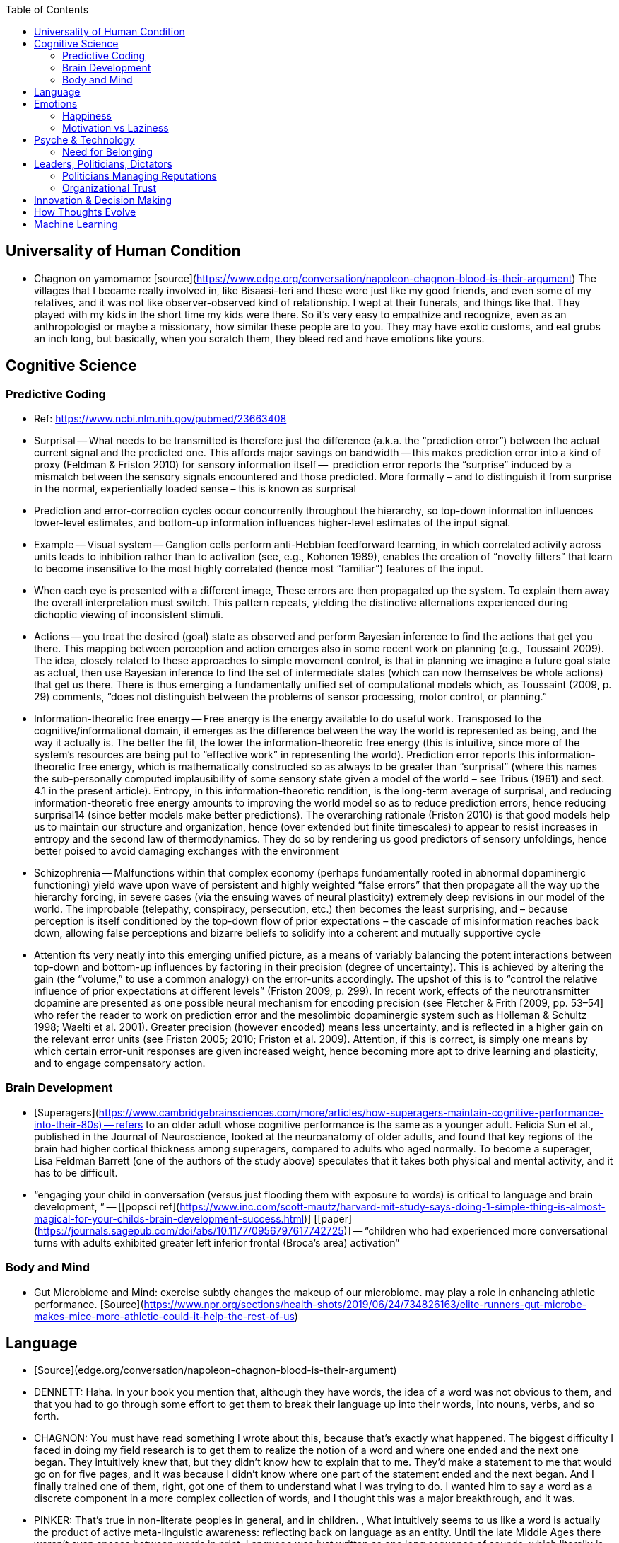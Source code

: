 :toc:
toc::[]

## Universality of Human Condition

*   Chagnon on yamomamo: [source](https://www.edge.org/conversation/napoleon-chagnon-blood-is-their-argument) The villages that I became really involved in, like Bisaasi-teri and these were just like my good friends, and even some of my relatives, and it was not like observer-observed kind of relationship. I wept at their funerals, and things like that. They played with my kids in the short time my kids were there. So it's very easy to empathize and recognize, even as an anthropologist or maybe a missionary, how similar these people are to you. They may have exotic customs, and eat grubs an inch long, but basically, when you scratch them, they bleed red and have emotions like yours.

## Cognitive Science

### Predictive Coding

*   Ref: https://www.ncbi.nlm.nih.gov/pubmed/23663408 
*   Surprisal -- What needs to be transmitted is therefore just the difference (a.k.a. the “prediction error”) between the actual current signal and the predicted one. This affords major savings on bandwidth -- this makes prediction error into a kind of proxy (Feldman & Friston 2010) for sensory information itself --  prediction error reports the “surprise” induced by a mismatch between the sensory signals encountered and those predicted. More formally – and to distinguish it from surprise in the normal, experientially loaded sense – this is known as surprisal
    *   Prediction and error-correction cycles occur concurrently throughout the hierarchy, so top-down information influences lower-level estimates, and bottom-up information influences higher-level estimates of the input signal.
*   Example -- Visual system -- Ganglion cells perform anti-Hebbian feedforward learning, in which correlated activity across units leads to inhibition rather than to activation  (see, e.g., Kohonen 1989), enables the creation of “novelty filters” that learn to become insensitive to the most highly correlated (hence most “familiar”) features of the input.
    *   When each eye is presented with a different image, These errors are then propagated up the system. To explain them away the overall interpretation must switch. This pattern repeats, yielding the distinctive alternations experienced during dichoptic viewing of inconsistent stimuli.
*   Actions -- you treat the desired (goal) state as observed and perform Bayesian inference to find the actions that get you there. This mapping between perception and action emerges also in some recent work on planning (e.g., Toussaint 2009). The idea, closely related to these approaches to simple movement control, is that in planning we imagine a future goal state as actual, then use Bayesian inference to find the set of intermediate states (which can now themselves be whole actions) that get us there. There is thus emerging a fundamentally unified set of computational models which, as Toussaint (2009, p. 29) comments, “does not distinguish between the problems of sensor processing, motor control, or planning.”
*   Information-theoretic free energy -- Free energy is the energy available to do useful work. Transposed to the cognitive/informational domain, it emerges as the difference between the way the world is represented as being, and the way it actually is. The better the fit, the lower the information-theoretic free energy (this is intuitive, since more of the system’s resources are being put to “effective work” in representing the world). Prediction error reports this information-theoretic free energy, which is mathematically constructed so as always to be greater than “surprisal” (where this names the sub-personally computed implausibility of some sensory state given a model of the world – see Tribus (1961) and sect. 4.1 in the present article). Entropy, in this information-theoretic rendition, is the long-term average of surprisal, and reducing information-theoretic free energy amounts to improving the world model so as to reduce prediction errors, hence reducing surprisal14 (since better models make better predictions). The overarching rationale (Friston 2010) is that good models help us to maintain our structure and organization, hence (over extended but finite timescales) to appear to resist increases in entropy and the second law of thermodynamics. They do so by rendering us good predictors of sensory unfoldings, hence better poised to avoid damaging exchanges with the environment
*   Schizophrenia -- Malfunctions within that complex economy (perhaps fundamentally rooted in abnormal dopaminergic functioning) yield wave upon wave of persistent and highly weighted “false errors” that then propagate all the way up the hierarchy forcing, in severe cases (via the ensuing waves of neural plasticity) extremely deep revisions in our model of the world. The improbable (telepathy, conspiracy, persecution, etc.) then becomes the least surprising, and – because perception is itself conditioned by the top-down flow of prior expectations – the cascade of misinformation reaches back down, allowing false perceptions and bizarre beliefs to solidify into a coherent and mutually supportive cycle
*   Attention fts very neatly into this emerging unified picture, as a means of variably balancing the potent interactions between top-down and bottom-up influences by factoring in their precision (degree of uncertainty). This is achieved by altering the gain (the “volume,” to use a common analogy) on the error-units accordingly. The upshot of this is to “control the relative influence of prior expectations at different levels” (Friston 2009, p. 299). In recent work, effects of the neurotransmitter dopamine are presented as one possible neural mechanism for encoding precision (see Fletcher & Frith [2009, pp. 53–54] who refer the reader to work on prediction error and the mesolimbic dopaminergic system such as Holleman & Schultz 1998; Waelti et al. 2001). Greater precision (however encoded) means less uncertainty, and is reflected in a higher gain on the relevant error units (see Friston 2005; 2010; Friston et al. 2009). Attention, if this is correct, is simply one means by which certain error-unit responses are given increased weight, hence becoming more apt to drive learning and plasticity, and to engage compensatory action.

### Brain Development

*   [Superagers](https://www.cambridgebrainsciences.com/more/articles/how-superagers-maintain-cognitive-performance-into-their-80s) -- refers to an older adult whose cognitive performance is the same as a younger adult. Felicia Sun et al., published in the Journal of Neuroscience, looked at the neuroanatomy of older adults, and found that key regions of the brain had higher cortical thickness among superagers, compared to adults who aged normally. To become a superager, Lisa Feldman Barrett (one of the authors of the study above) speculates that it takes both physical and mental activity, and it has to be difficult.
*   “engaging your child in conversation (versus just flooding them with exposure to words) is critical to language and brain development, ” -- [[popsci ref](https://www.inc.com/scott-mautz/harvard-mit-study-says-doing-1-simple-thing-is-almost-magical-for-your-childs-brain-development-success.html)] [[paper](https://journals.sagepub.com/doi/abs/10.1177/0956797617742725)] -- “children who had experienced more conversational turns with adults exhibited greater left inferior frontal (Broca’s area) activation”

### Body and Mind

*   Gut Microbiome and Mind: exercise subtly changes the makeup of our microbiome. may play a role in enhancing athletic performance. [Source](https://www.npr.org/sections/health-shots/2019/06/24/734826163/elite-runners-gut-microbe-makes-mice-more-athletic-could-it-help-the-rest-of-us)

## Language

*   [Source](edge.org/conversation/napoleon-chagnon-blood-is-their-argument)
    *   DENNETT:  Haha. In your book you mention that, although they have words, the idea of a word was not obvious to them, and that you had to go through some effort to get them to break their language up into their words, into nouns, verbs, and so forth.
    *   CHAGNON:  You must have read something I wrote about this, because that's exactly what happened. The biggest difficulty I faced in doing my field research is to get them to realize the notion of a word and where one ended and the next one began. They intuitively knew that, but they didn't know how to explain that to me. They'd make a statement to me that would go on for five pages, and it was because I didn't know where one part of the statement ended and the next began. And I finally trained one of them, right, got one of them to understand what I was trying to do. I wanted him to say a word as a discrete component in a more complex collection of words, and I thought this was a major breakthrough, and it was.
    *   PINKER:  That's true in non-literate peoples in general, and in children. , What intuitively seems to us like a word is actually the product of  active meta-linguistic awareness:  reflecting back on language as an entity.  Until the late Middle Ages there weren't even spaces between words in print. Language was just written as one long sequence of sounds, which literally is what it is. If you look at an oscilloscope tracing of speech there are no little breaks between one word and the other.

## Emotions

### Happiness

*   Competition mandates a general level of unhappiness
*   You can’t opt of competition unless you can let go of desire (meditation). However, you probably do actually want those things and need a balance. Otherwise, negative consequences.
    *   https://en.wikipedia.org/wiki/Diderot_effect
*   This is not a bad thing. Negative emotions, such as stress and dissatisfaction, drive change that makes you better

### Motivation vs Laziness

*   Man goes to extraordinary lengths to invent adrenal surgery over 11 years to cure chronic condition. If he didn’t have this condition, he’d have done what everyone else does -- BBQ, church, kids: https://fox5sandiego.com/2019/07/27/man-cures-himself-after-being-bedridden-11-years/

## Psyche & Technology

### Need for Belonging

*   Social Surrogacy Hypothesis https://www.scientificamerican.com/article/imaginary-friends/
    *   http://dx.doi.org/10.1016/j.jesp.2008.12.003
    *   Jaye Derrick and [Shira Gabriel](http://wings.buffalo.edu/psychology/people/faculty/gabriel.html) of the University of Buffalo and [Kurt Hugenberg](http://www.units.muohio.edu/psychology/people/hugenbk.html) of Miami University test what they call the “Social Surrogacy Hypothesis.”
    *   It appears that experiencing a lack of belonging actually caused people to revel in their favorite TV shows, as though the parasocial relationships with TV characters replaced the flawed relationships that had been recalled.

## Leaders, Politicians, Dictators

### Politicians Managing Reputations

*   [dead cat maneuver](https://twitter.com/AdamBienkov/status/1143585761842933760): if you've been caught out doing something terrible, just throw a dead cat in the middle of the dining room table. People will still be angry at you, but they'll be angry at you about the dead cat, not about the thing you were trying to bury. For example: Prior to the model-bus interview, if you googled "boris johnson bus" you would learn about [Johnson's infamous "Brexit Battle Bus"](https://boingboing.net/2017/07/05/referendumb.html) which was driven around the UK in the runup to the Brexit vote. Today, the results are a mix of stories about the model bus hobby and the Brexit bus (as well as stories about whether this was a media manipulation gambit). This is such a brilliant example of political search engine optimization that it's hard to believe someone as buffoonish as Johnson would be capable of pulling it off intentionally.

### Organizational Trust

*   Face to face time, talking enough
*   Allow chats bferoe/after meetings

## Innovation & Decision Making

*   Peer pressure speeds decision making: PP can overcome barriers imposed upon a consensus by the existence of tightly connected communities with local leaders or the existence of leaders with poor cohesiveness of opinions. A moderate level of PP is also necessary to explain the rate at which innovations diffuse through a variety of social groups. How Peer Pressure Shapes Consensus, Leadership, and Innovations in Social Groups https://www.nature.com/articles/srep02905?WT.ec_id=SREP-20131015 
*   Tight groups of deep domain knowledge, messing around, obsession
    *   Homebrew computer club
    *   Fairchildt five
    *   Dirac on quantum mechanics -- we were just messing around
    *   Groups of two
        *   Jeff Dean and Sanjay Ghemawat, 
        *   Amos Tversky and Daniel Kahneman
    *   Patagonia+North Face: Mountain of Storms: Before they were magnates of the outdoors, Patagonia founder Yvon Chouinard and The North Face’s co-founder Doug Tompkins, in 1968, they and three friends — now-famous rock climber Chris Jones, U.S. ski/snowboard Hall of Famer Dick Dorworth, and Mountainfilm founder Lito Tejada-Flores — set off from San Francisco to Patagonia.
    *   Hao Huang proved sensitivity conjecture -- [ref](https://www.quantamagazine.org/mathematician-solves-computer-science-conjecture-in-two-pages-20190725/) -- Hao learned problem in 2012 and solved in 2019 -- starting in 2013 he conjectured a new approach and thought about approach for 5 years -- 2018 he had a brainwave about a leveraging Cauchy interlace theorem -- finally brainwave in 2019.

## How Thoughts Evolve

*   Initially, people should do whatever they want as long as they aren't hurting other people-- that doesn't mean anything -- the world is complex
*   If you’re young and not a socialist you have no heart, if you’re old and not a convervative have no brain.

## Machine Learning

*   Reservoir computing for predicting dynamical systems: A neural network acts as a “reservoir” that abstracts the higher-dimensional state of a dynamical system into a lower-dimensional state.